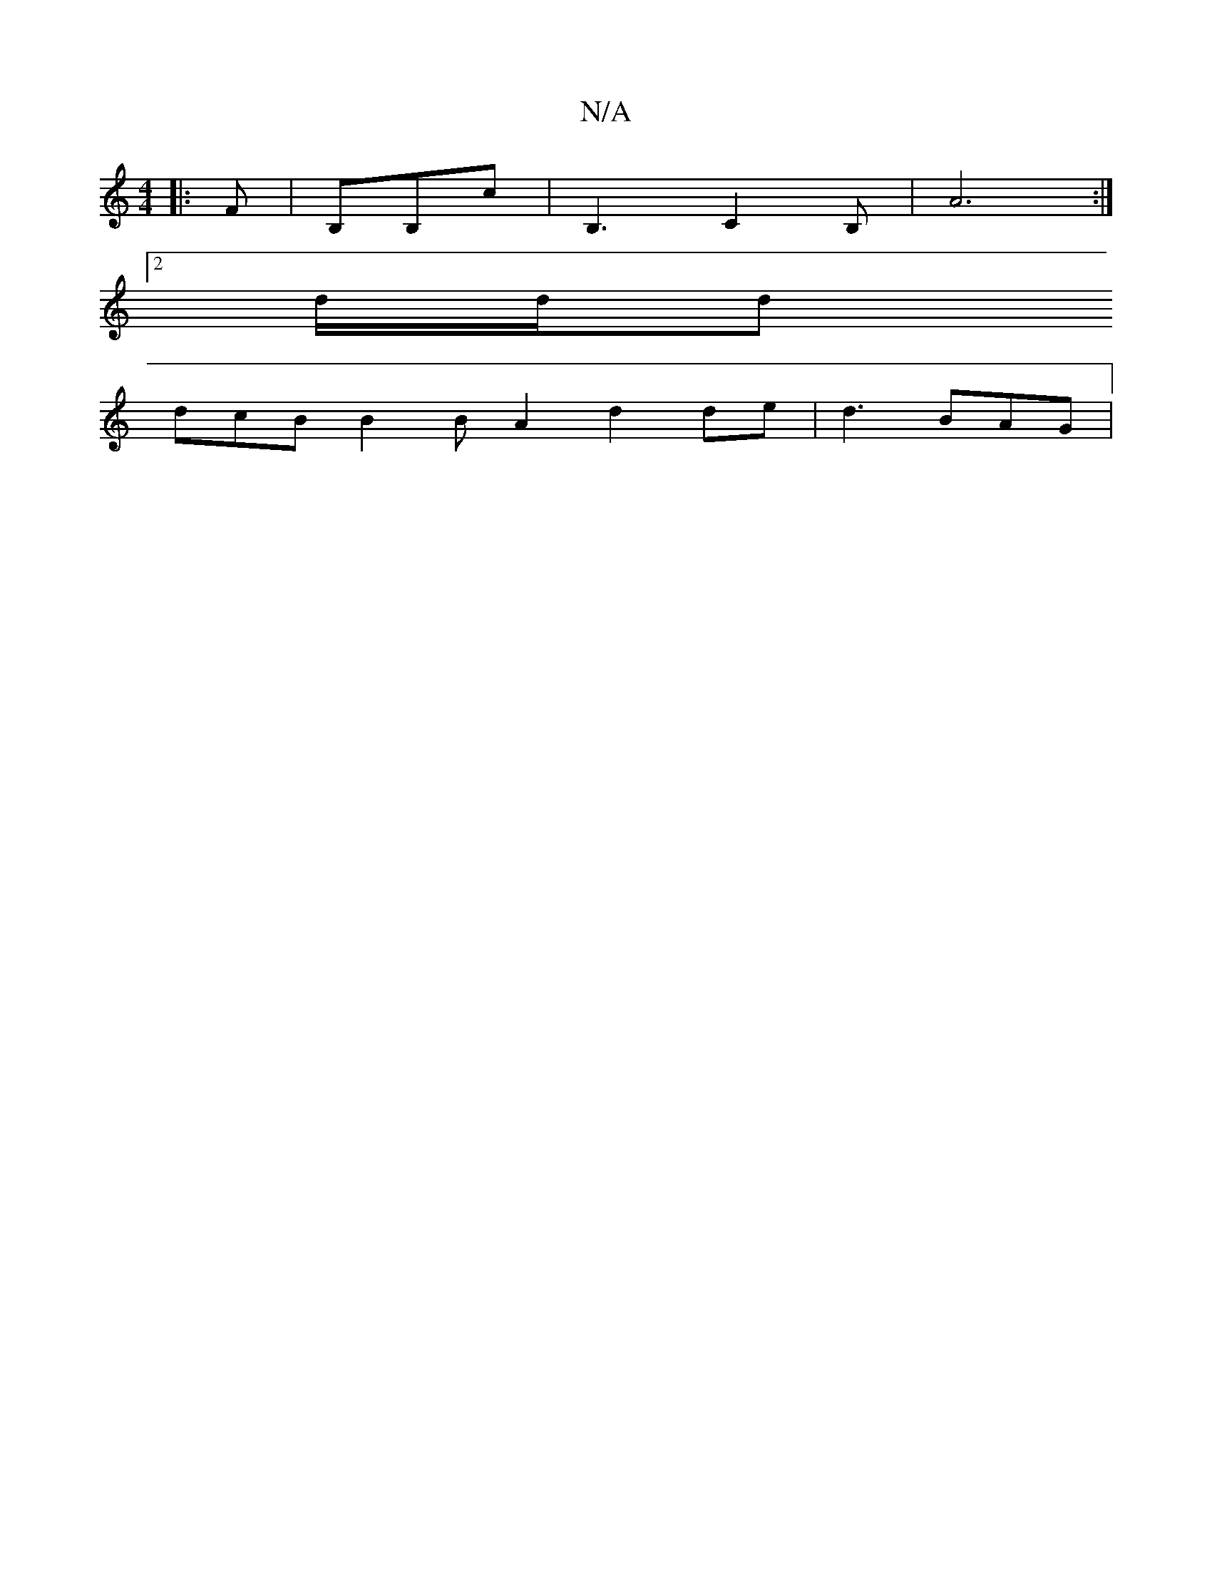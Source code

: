 X:1
T:N/A
M:4/4
R:N/A
K:Cmajor
|: F |B,B,c|B,3 C2B,|A6:|
[2 d/2d/2dr
dcB B2B A2 d2de|d3 BAG|

A4||d2 de fddc:|2 BcdB dAFD|ABFB AFAF|~G3A BcBA|B2 de dcBA|BdBA G2:||
|:B2cA BF F2|E2 D2 DA | D2 F3 d B3 d|B2 Fc AA c/d/B|A3 AcB|AFD F2/G